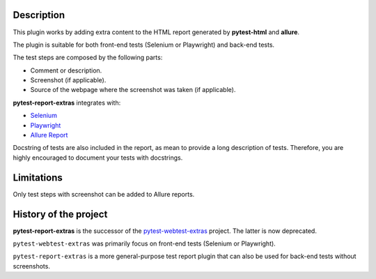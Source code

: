 ===========
Description
===========


This plugin works by adding extra content to the HTML report generated by **pytest-html** and **allure**.

The plugin is suitable for both front-end tests (Selenium or Playwright) and back-end tests.

The test steps are composed by the following parts:

* Comment or description.

* Screenshot (if applicable).

* Source of the webpage where the screenshot was taken (if applicable).

**pytest-report-extras** integrates with:

* `Selenium <https://www.selenium.dev/>`_

* `Playwright <https://playwright.dev/python/>`_

* `Allure Report <https://allurereport.org/>`_

Docstring of tests are also included in the report, as mean to provide a long description of tests.
Therefore, you are highly encouraged to document your tests with docstrings.


===========
Limitations
===========

Only test steps with screenshot can be added to Allure reports.


======================
History of the project
======================

**pytest-report-extras** is the successor of the `pytest-webtest-extras <https://pytest-webtest-extras.readthedocs.io/>`_ project. The latter is now deprecated.

``pytest-webtest-extras`` was primarily focus on front-end tests (Selenium or Playwright).

``pytest-report-extras`` is a more general-purpose test report plugin that can also be used for back-end tests without screenshots.
